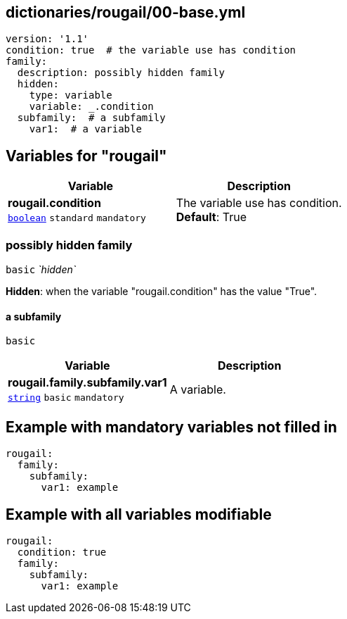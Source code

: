== dictionaries/rougail/00-base.yml

[,yaml]
----
version: '1.1'
condition: true  # the variable use has condition
family:
  description: possibly hidden family
  hidden:
    type: variable
    variable: _.condition
  subfamily:  # a subfamily
    var1:  # a variable
----
== Variables for "rougail"

[cols="105a,105a",options="header"]
|====
| Variable                                                                                                | Description                                                                                             
| 
**rougail.condition** +
`https://rougail.readthedocs.io/en/latest/variable.html#variables-types[boolean]` `standard` `mandatory`                                                                                                         | 
The variable use has condition. +
**Default**: True                                                                                                         
|====

=== possibly hidden family

`basic` _`hidden`_

**Hidden**: when the variable "rougail.condition" has the value "True".

==== a subfamily

`basic`

[cols="105a,105a",options="header"]
|====
| Variable                                                                                                | Description                                                                                             
| 
**rougail.family.subfamily.var1** +
`https://rougail.readthedocs.io/en/latest/variable.html#variables-types[string]` `basic` `mandatory`                                                                                                         | 
A variable.                                                                                                         
|====


== Example with mandatory variables not filled in

[,yaml]
----
rougail:
  family:
    subfamily:
      var1: example
----
== Example with all variables modifiable

[,yaml]
----
rougail:
  condition: true
  family:
    subfamily:
      var1: example
----
